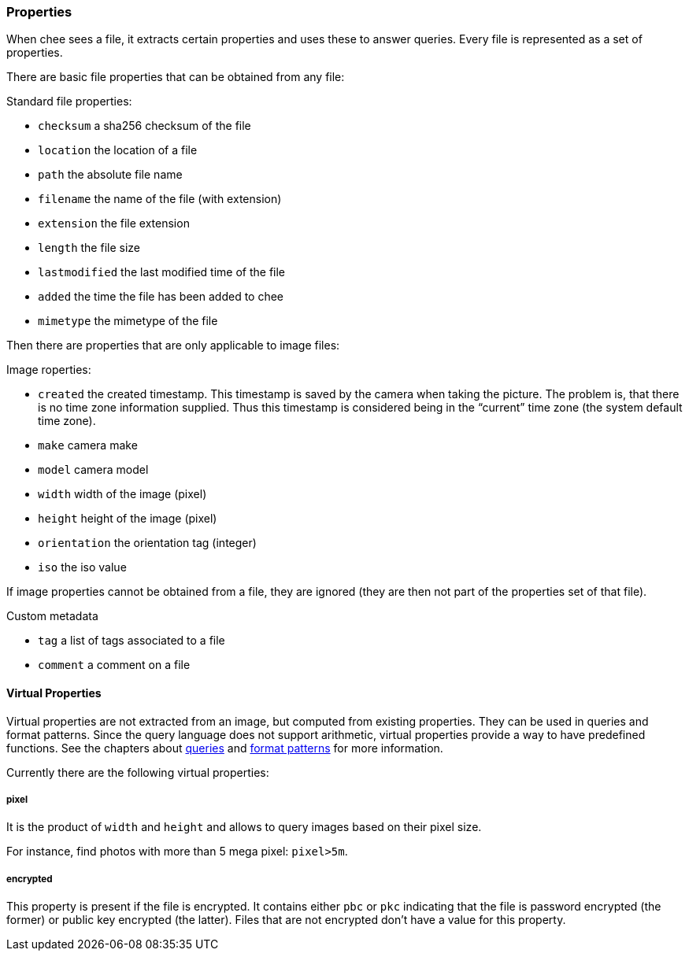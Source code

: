 === Properties

When chee sees a file, it extracts certain properties and uses these
to answer queries. Every file is represented as a set of properties.

There are basic file properties that can be obtained from any file:

.Standard file properties:
- `checksum` a sha256 checksum of the file
- `location` the location of a file
- `path` the absolute file name
- `filename` the name of the file (with extension)
- `extension` the file extension
- `length` the file size
- `lastmodified` the last modified time of the file
- `added` the time the file has been added to chee
- `mimetype` the mimetype of the file

Then there are properties that are only applicable to image files:

.Image roperties:
- `created` the created timestamp. This timestamp is saved by the
  camera when taking the picture. The problem is, that there is no
  time zone information supplied. Thus this timestamp is considered
  being in the “current” time zone (the system default time zone).
- `make` camera make
- `model` camera model
- `width` width of the image (pixel)
- `height` height of the image (pixel)
- `orientation` the orientation tag (integer)
- `iso` the iso value

If image properties cannot be obtained from a file, they are ignored
(they are then not part of the properties set of that file).

.Custom metadata
- `tag`  a list of tags associated to a file
- `comment`  a comment on a file


==== Virtual Properties

Virtual properties are not extracted from an image, but computed from
existing properties. They can be used in queries and format
patterns. Since the query language does not support arithmetic,
virtual properties provide a way to have predefined functions. See the
chapters about xref:_query[queries] and xref:_format_patterns[format
patterns] for more information.

Currently there are the following virtual properties:

===== pixel

It is the product of `width` and `height` and allows to query images
based on their pixel size.

For instance, find photos with more than 5 mega pixel: `pixel>5m`.


===== encrypted

This property is present if the file is encrypted. It contains either
`pbc` or `pkc` indicating that the file is password encrypted (the
former) or public key encrypted (the latter). Files that are not
encrypted don't have a value for this property.
